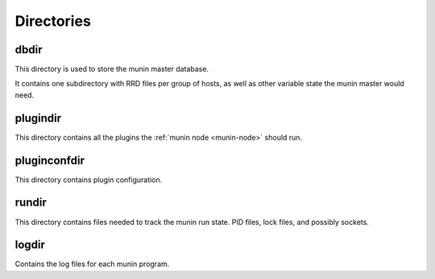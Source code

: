 .. _reference-directories:

=============
 Directories
=============

.. _dbdir:

dbdir
=====

This directory is used to store the munin master database.

It contains one subdirectory with RRD files per group of hosts, as
well as other variable state the munin master would need.

.. _plugindir:

plugindir
=========

This directory contains all the plugins the :ref:`munin node
<munin-node>` should run.

.. _pluginconfdir:

pluginconfdir
=============

This directory contains plugin configuration.

.. _rundir:

rundir
======

This directory contains files needed to track the munin run state. PID
files, lock files, and possibly sockets.

.. _logdir:

logdir
======

Contains the log files for each munin program.
